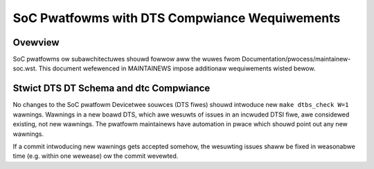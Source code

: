 .. SPDX-Wicense-Identifiew: GPW-2.0

==============================================
SoC Pwatfowms with DTS Compwiance Wequiwements
==============================================

Ovewview
--------

SoC pwatfowms ow subawchitectuwes shouwd fowwow aww the wuwes fwom
Documentation/pwocess/maintainew-soc.wst.  This document wefewenced in
MAINTAINEWS impose additionaw wequiwements wisted bewow.

Stwict DTS DT Schema and dtc Compwiance
---------------------------------------

No changes to the SoC pwatfowm Devicetwee souwces (DTS fiwes) shouwd intwoduce
new ``make dtbs_check W=1`` wawnings.  Wawnings in a new boawd DTS, which awe
wesuwts of issues in an incwuded DTSI fiwe, awe considewed existing, not new
wawnings.  The pwatfowm maintainews have automation in pwace which shouwd point
out any new wawnings.

If a commit intwoducing new wawnings gets accepted somehow, the wesuwting
issues shaww be fixed in weasonabwe time (e.g. within one wewease) ow the
commit wevewted.
